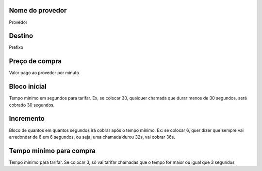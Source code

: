 
.. _rateProvider-id-provider:

Nome do provedor
----------------

| Provedor




.. _rateProvider-id-prefix:

Destino
-------

| Prefixo




.. _rateProvider-buyrate:

Preço de compra
----------------

| Valor pago ao provedor por minuto




.. _rateProvider-buyrateinitblock:

Bloco inicial
-------------

| Tempo mínimo em segundos para tarifar. Ex, se colocar 30, qualquer chamada que durar menos de 30 segundos, será cobrado 30 segundos.




.. _rateProvider-buyrateincrement:

Incremento
----------

| Bloco de quantos em quantos segundos irá cobrar após o tempo mínimo. Ex: se colocar 6, quer dizer que sempre vai arredondar de 6 em 6 segundos, ou seja, uma chamada durou 32s, vai cobrar 36s.




.. _rateProvider-minimal-time-buy:

Tempo mínimo para compra
-------------------------

| Tempo mínimo para tarifar. Se colocar 3, só vai tarifar chamadas que o tempo for maior ou igual que 3 segundos



